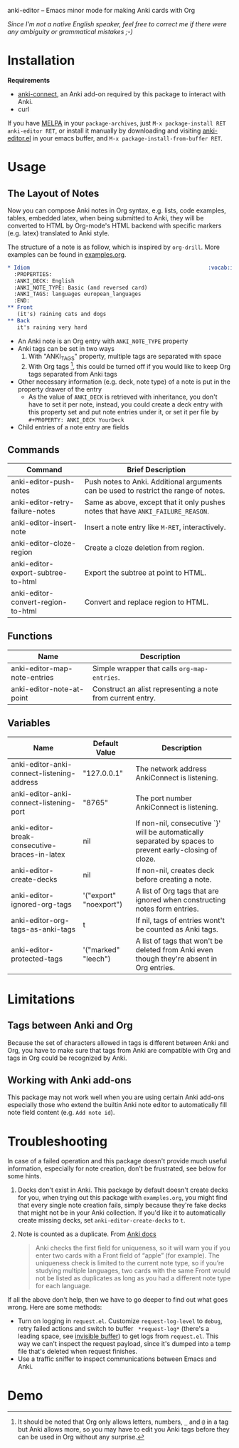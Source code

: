 [[http://melpa.org/#/anki-editor][file:http://melpa.org/packages/anki-editor-badge.svg]]

anki-editor -- Emacs minor mode for making Anki cards with Org

/Since I'm not a native English speaker, feel free to correct me if
there were any ambiguity or grammatical mistakes ;-)/

* Installation

  *Requirements*
  - [[https://github.com/FooSoft/anki-connect#installation][anki-connect]],
    an Anki add-on required by this package to interact with Anki.
  - curl

  If you have [[http://melpa.org/][MELPA]] in your =package-archives=,
  just =M-x package-install RET anki-editor RET=, or install it
  manually by downloading and visiting [[./anki-editor.el][anki-editor.el]] in your
  emacs buffer, and =M-x package-install-from-buffer RET=.

* Usage

** The Layout of Notes

   Now you can compose Anki notes in Org syntax, e.g. lists, code
   examples, tables, embedded latex, when being submitted to Anki,
   they will be converted to HTML by Org-mode's HTML backend with
   specific markers (e.g. latex) translated to Anki style.

   The structure of a note is as follow, which is inspired by
   =org-drill=. More examples can be found in [[./examples.org][examples.org]].

   #+BEGIN_SRC org
     ,* Idiom                                                        :vocab:idioms:
       :PROPERTIES:
       :ANKI_DECK: English
       :ANKI_NOTE_TYPE: Basic (and reversed card)
       :ANKI_TAGS: languages european_languages
       :END:
     ,** Front
        (it's) raining cats and dogs
     ,** Back
        it's raining very hard
   #+END_SRC

   - An Anki note is an Org entry with =ANKI_NOTE_TYPE= property
   - Anki tags can be set in two ways
     1. With "ANKI_TAGS" property, multiple tags are separated with space
     2. With Org tags [fn:1], this could be turned off if you would like to keep Org tags separated from Anki tags
   - Other necessary information (e.g. deck, note type) of a note is
     put in the property drawer of the entry
     - As the value of =ANKI_DECK= is retrieved with inheritance, you
       don't have to set it per note, instead, you could create a deck
       entry with this property set and put note entries under it, or
       set it per file by ~#+PROPERTY: ANKI_DECK YourDeck~
   - Child entries of a note entry are fields

** Commands

   | Command                            | Brief Description                                                                    |
   |------------------------------------+--------------------------------------------------------------------------------------|
   | anki-editor-push-notes             | Push notes to Anki. Additional arguments can be used to restrict the range of notes. |
   | anki-editor-retry-failure-notes    | Same as above, except that it only pushes notes that have =ANKI_FAILURE_REASON=.     |
   | anki-editor-insert-note            | Insert a note entry like =M-RET=, interactively.                                     |
   | anki-editor-cloze-region           | Create a cloze deletion from region.                                                 |
   | anki-editor-export-subtree-to-html | Export the subtree at point to HTML.                                                 |
   | anki-editor-convert-region-to-html | Convert and replace region to HTML.                                                  |

** Functions

   | Name                         | Description                                                |
   |------------------------------+------------------------------------------------------------|
   | anki-editor-map-note-entries | Simple wrapper that calls =org-map-entries=.               |
   | anki-editor-note-at-point    | Construct an alist representing a note from current entry. |

** Variables

   | Name                                          | Default Value          | Description                                                                                              |
   |-----------------------------------------------+------------------------+----------------------------------------------------------------------------------------------------------|
   | anki-editor-anki-connect-listening-address    | "127.0.0.1"            | The network address AnkiConnect is listening.                                                            |
   | anki-editor-anki-connect-listening-port       | "8765"                 | The port number AnkiConnect is listening.                                                                |
   | anki-editor-break-consecutive-braces-in-latex | nil                    | If non-nil, consecutive `}' will be automatically separated by spaces to prevent early-closing of cloze. |
   | anki-editor-create-decks                      | nil                    | If non-nil, creates deck before creating a note.                                                         |
   | anki-editor-ignored-org-tags                  | '("export" "noexport") | A list of Org tags that are ignored when constructing notes form entries.                                |
   | anki-editor-org-tags-as-anki-tags             | t                      | If nil, tags of entries wont't be counted as Anki tags.                                                  |
   | anki-editor-protected-tags                    | '("marked" "leech")    | A list of tags that won't be deleted from Anki even though they're absent in Org entries.                |

* Limitations

** Tags between Anki and Org

   Because the set of characters allowed in tags is different between
   Anki and Org, you have to make sure that tags from Anki are
   compatible with Org and tags in Org could be recognized by Anki.

** Working with Anki add-ons

   This package may not work well when you are using certain Anki
   add-ons especially those who extend the builtin Anki note editor to
   automatically fill note field content (e.g. ~Add note id~).

* Troubleshooting

  In case of a failed operation and this package doesn't provide much
  useful information, especially for note creation, don't be
  frustrated, see below for some hints.

  1. Decks don't exist in Anki. This package by default doesn't create
     decks for you, when trying out this package with ~examples.org~,
     you might find that every single note creation fails, simply
     because they're fake decks that might not be in your Anki
     collection. If you'd like it to automatically create missing
     decks, set ~anki-editor-create-decks~ to ~t~.

  2. Note is counted as a duplicate. From [[https://apps.ankiweb.net/docs/manual.html#adding-cards-and-notes][Anki docs]]
     #+BEGIN_QUOTE
     Anki checks the first field for uniqueness, so it will warn you
     if you enter two cards with a Front field of “apple” (for
     example). The uniqueness check is limited to the current note
     type, so if you’re studying multiple languages, two cards with
     the same Front would not be listed as duplicates as long as you
     had a different note type for each language.
     #+END_QUOTE

  If all the above don't help, then we have to go deeper to find out
  what goes wrong. Here are some methods:

  - Turn on logging in ~request.el~. Customize ~request-log-level~ to
    ~debug~, retry failed actions and switch to buffer
    ~ *request-log*~ (there's a leading space, see [[https://www.emacswiki.org/emacs/InvisibleBuffers][invisible buffer]])
    to get logs from ~request.el~. This way we can't inspect the
    request payload, since it's dumped into a temp file that's deleted
    when request finishes.
  - Use a traffic sniffer to inspect communications between Emacs and
    Anki.

* Demo

  [[./demo.gif]]


[fn:1] It should be noted that Org only allows letters, numbers, =_=
and =@= in a tag but Anki allows more, so you may have to edit you
Anki tags before they can be used in Org without any surprise.
